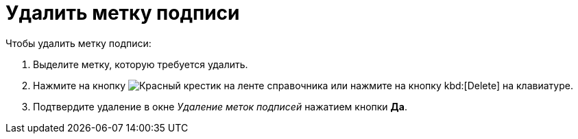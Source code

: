 = Удалить метку подписи

.Чтобы удалить метку подписи:
. Выделите метку, которую требуется удалить.
. Нажмите на кнопку image:ROOT:buttons/x-red.png[Красный крестик] на ленте справочника или нажмите на кнопку kbd:[Delete] на клавиатуре.
. Подтвердите удаление в окне _Удаление меток подписей_ нажатием кнопки *Да*.
